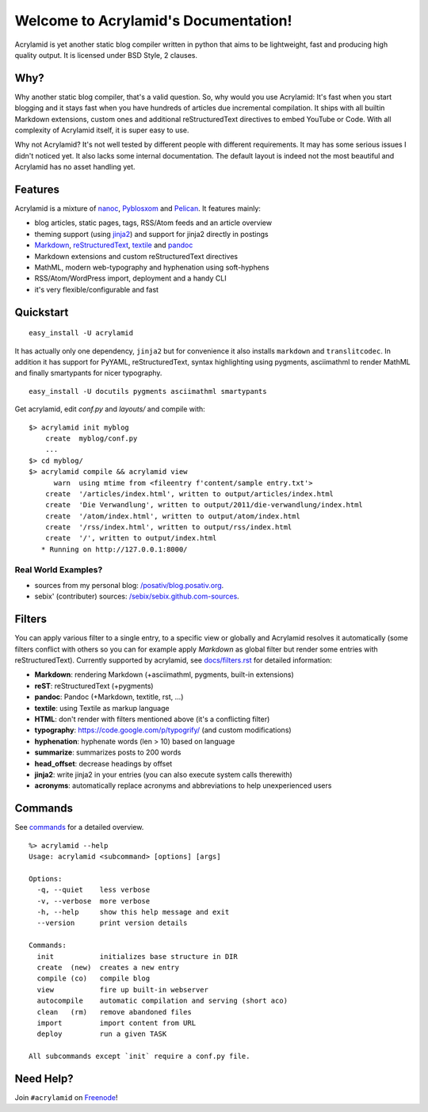 Welcome to Acrylamid's Documentation!
=====================================

Acrylamid is yet another static blog compiler written in python that aims to
be lightweight, fast and producing high quality output. It is licensed under
BSD Style, 2 clauses.

Why?
----

Why another static blog compiler, that's a valid question. So, why would you
use Acrylamid: It's fast when you start blogging and it stays fast when you
have hundreds of articles due incremental compilation. It ships with all
builtin Markdown extensions, custom ones and additional reStructuredText
directives to embed YouTube or Code. With all complexity of Acrylamid itself,
it is super easy to use.

Why not Acrylamid? It's not well tested by different people with different
requirements. It may has some serious issues I didn't noticed yet. It also
lacks some internal documentation. The default layout is indeed not the most
beautiful and Acrylamid has no asset handling yet.

Features
--------

Acrylamid is a mixture of `nanoc <http://nanoc.stoneship.org/>`_, `Pyblosxom
<http://pyblosxom.bluesock.org/>`_ and `Pelican <http://pelican.notmyidea.org/>`_. It
features mainly:

- blog articles, static pages, tags, RSS/Atom feeds and an article overview
- theming support (using jinja2_) and support for jinja2 directly in postings
- Markdown_, reStructuredText_, textile_ and pandoc_
- Markdown extensions and custom reStructuredText directives
- MathML, modern web-typography and hyphenation using soft-hyphens
- RSS/Atom/WordPress import, deployment and a handy CLI
- it's very flexible/configurable and fast

.. _jinja2: http://jinja.pocoo.org/
.. _Markdown: http://daringfireball.net/projects/markdown/
.. _reStructuredText: http://docutils.sourceforge.net/rst.html
.. _textile: https://en.wikipedia.org/wiki/Textile_%28markup_language%29
.. _pandoc: http://johnmacfarlane.net/pandoc/
.. _AsciiMathML: http://www1.chapman.edu/~jipsen/mathml/asciimath.html

Quickstart
----------

::

    easy_install -U acrylamid

It has actually only one dependency, ``jinja2`` but for convenience it also
installs ``markdown`` and ``translitcodec``. In addition it has support for
PyYAML, reStructuredText, syntax highlighting using pygments, asciimathml
to render MathML and finally smartypants for nicer typography.

::

    easy_install -U docutils pygments asciimathml smartypants

Get acrylamid, edit *conf.py* and *layouts/* and compile with:

::

    $> acrylamid init myblog
        create  myblog/conf.py
        ...
    $> cd myblog/
    $> acrylamid compile && acrylamid view
          warn  using mtime from <fileentry f'content/sample entry.txt'>
        create  '/articles/index.html', written to output/articles/index.html
        create  'Die Verwandlung', written to output/2011/die-verwandlung/index.html
        create  '/atom/index.html', written to output/atom/index.html
        create  '/rss/index.html', written to output/rss/index.html
        create  '/', written to output/index.html
       * Running on http://127.0.0.1:8000/

Real World Examples?
********************

- sources from my personal blog:
  `/posativ/blog.posativ.org <https://github.com/posativ/blog.posativ.org/>`_.
- sebix' (contributer) sources: `/sebix/sebix.github.com-sources <https://github.com/sebix/sebix.github.com-sources>`_.


Filters
-------

You can apply various filter to a single entry, to a specific view or globally
and Acrylamid resolves it automatically (some filters conflict with others so
you can for example apply *Markdown* as global filter but render some entries
with reStructuredText). Currently supported by acrylamid, see
`docs/filters.rst <http://acrylamid.readthedocs.org/en/latest/filters.html>`_
for detailed information:

- **Markdown**: rendering Markdown (+asciimathml, pygments, built-in extensions)
- **reST**: reStructuredText (+pygments)
- **pandoc**: Pandoc (+Markdown, textitle, rst, ...)
- **textile**: using Textile as markup language
- **HTML**: don't render with filters mentioned above (it's a conflicting filter)

- **typography**: https://code.google.com/p/typogrify/ (and custom modifications)
- **hyphenation**: hyphenate words (len > 10) based on language
- **summarize**: summarizes posts to 200 words

- **head_offset**: decrease headings by offset
- **jinja2**: write jinja2 in your entries (you can also execute system calls therewith)
- **acronyms**: automatically replace acronyms and abbreviations to help unexperienced users


Commands
--------

See `commands <https://posativ.org/acrylamid/commands.html>`_ for a detailed
overview.

::

    %> acrylamid --help
    Usage: acrylamid <subcommand> [options] [args]

    Options:
      -q, --quiet    less verbose
      -v, --verbose  more verbose
      -h, --help     show this help message and exit
      --version      print version details

    Commands:
      init           initializes base structure in DIR
      create  (new)  creates a new entry
      compile (co)   compile blog
      view           fire up built-in webserver
      autocompile    automatic compilation and serving (short aco)
      clean   (rm)   remove abandoned files
      import         import content from URL
      deploy         run a given TASK

    All subcommands except `init` require a conf.py file.

Need Help?
----------

Join ``#acrylamid`` on Freenode_!

.. _Freenode: http://freenode.net/
